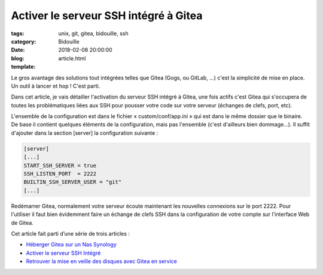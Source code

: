 Activer le serveur SSH intégré à Gitea
######################################

:tags: unix, git, gitea, bidouille, ssh
:category: Bidouille
:date: 2018-02-08 20:00:00
:blog:
:template: article.html

Le gros avantage des solutions tout intégrées telles que Gitea (Gogs, ou GitLab, …) c'est la simplicité de mise en place. Un outil à lancer et hop ! C'est parti.

Dans cet article, je vais détailler l'activation du serveur SSH intégré à Gitea, une fois actifs c'est Gitea qui s'occupera de toutes les problématiques liées aux SSH pour pousser votre code sur votre serveur (échanges de clefs, port, etc).

L'ensemble de la configuration est dans le fichier « custom/conf/app.ini » qui est dans le même dossier que le binaire. De base il contient quelques éléments de la configuration, mais pas l'ensemble (c'est d'ailleurs bien dommage…). Il suffit d'ajouter dans la section [server] la configuration suivante :

.. code-block:: ini 

    [server]
    [...]
    START_SSH_SERVER = true
    SSH_LISTEN_PORT  = 2222
    BUILTIN_SSH_SERVER_USER = "git"
    [...]

Redémarrer Gitea, normalement votre serveur écoute maintenant les nouvelles connexions sur le port 2222. Pour l'utiliser il faut bien évidemment faire un échange de clefs SSH dans la configuration de votre compte sur l'interface Web de Gitea.

Cet article fait parti d’une série de trois articles :

- `Héberger Gitea sur un Nas Synology <installer-gitea-ou-gogs-sur-un-nas-synology.html>`_
- `Activer le serveur SSH Intégré <activer-le-serveur-ssh-integre-a-gitea.html>`_
- `Retrouver la mise en veille des disques avec Gitea en service <synology-veilles-de-disques-et-gitea.html>`_